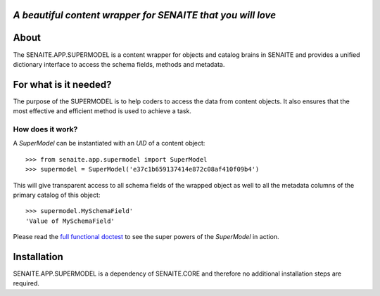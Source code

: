 .. image:: https://raw.githubusercontent.com/senaite/senaite.app.supermodel/master/static/logo_pypi.png
   :target: https://github.com/senaite/senaite.app.supermodel#readme
   :alt: senaite.app.supermodel
   :height: 128

*A beautiful content wrapper for SENAITE that you will love*
============================================================

.. image:: https://img.shields.io/pypi/v/senaite.app.supermodel.svg?style=flat-square
   :target: https://pypi.python.org/pypi/senaite.app.supermodel

.. image:: https://img.shields.io/github/issues-pr/senaite/senaite.app.supermodel.svg?style=flat-square
   :target: https://github.com/senaite/senaite.app.supermodel/pulls

.. image:: https://img.shields.io/github/issues/senaite/senaite.app.supermodel.svg?style=flat-square
   :target: https://github.com/senaite/senaite.app.supermodel/issues

.. image:: https://img.shields.io/badge/README-GitHub-blue.svg?style=flat-square
   :target: https://github.com/senaite/senaite.app.supermodel#readme

.. image:: https://img.shields.io/badge/Built%20with-%E2%9D%A4-brightgreen.svg
   :target: https://github.com/senaite/senaite.app.supermodel/blob/master/src/senaite.app.supermodel/docs/SUPERMODEL.rst

.. image:: https://img.shields.io/badge/Made%20for%20SENAITE-%E2%AC%A1-lightgrey.svg
   :target: https://www.senaite.com


About
=====

The SENAITE.APP.SUPERMODEL is a content wrapper for objects and catalog brains
in SENAITE and provides a unified dictionary interface to access the schema
fields, methods and metadata.


For what is it needed?
======================

The purpose of the SUPERMODEL is to help coders to access the data from content
objects. It also ensures that the most effective and efficient method is used to
achieve a task.


How does it work?
-----------------

A `SuperModel` can be instantiated with an `UID` of a content object::

    >>> from senaite.app.supermodel import SuperModel
    >>> supermodel = SuperModel('e37c1b659137414e872c08af410f09b4')

This will give transparent access to all schema fields of the wrapped object as
well to all the metadata columns of the primary catalog of this object::

    >>> supermodel.MySchemaField'
    'Value of MySchemaField'

Please read the `full functional doctest`_ to see the super powers of the
`SuperModel` in action.


Installation
============

SENAITE.APP.SUPERMODEL is a dependency of SENAITE.CORE and therefore no
additional installation steps are required.


.. _full functional doctest: https://github.com/senaite/senaite.app.supermodel/blob/master/src/senaite.app.supermodel/docs/SUPERMODEL.rst
